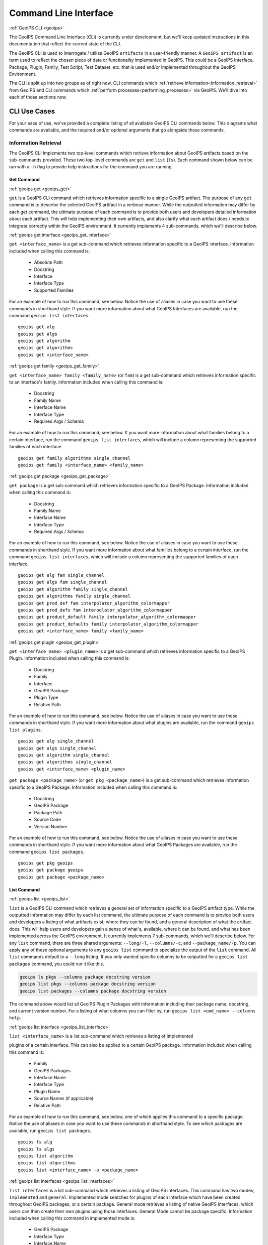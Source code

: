 .. dropdown:: Distribution Statement

 | # # # This source code is protected under the license referenced at
 | # # # https://github.com/NRLMMD-GEOIPS.

.. _command_line:

**********************
Command Line Interface
**********************

.. _geoips:

:ref:`GeoIPS CLI <geoips>`

The GeoIPS Command Line Interface (CLI) is currently under development, but we'll keep
updated instructions in this documentation that reflect the current state of the CLI.

The GeoIPS CLI is used to interrogate / utilize GeoIPS ``artifacts`` in a user-friendly
manner. A ``GeoIPS artifact`` is an term used to reflect the chosen piece of data or
functionality implemented in GeoIPS. This could be a GeoIPS Interface, Package, Plugin,
Family, Test Script, Test Dataset, etc. that is used and/or implemented throughout the
GeoIPS Environment.

The CLI is split up into two groups as of right now. CLI commands which
:ref:`retrieve information<information_retrieval>` from GeoIPS and CLI commands which
:ref:`perform processes<performing_processes>` via GeoIPS. We'll dive into each of those
sections now.

CLI Use Cases
*************

For your ease of use, we've provided a complete  listing of all available GeoIPS CLI
commands below. This diagrams what commands are available, and the required and/or
optional arguments that go alongside these commands.

.. dropdown:: GeoIPS CLI Commands

    .. admonition:: Usage: geoips

        .. autoprogram:: geoips.commandline.commandline_interface:GeoipsCLI().parser
            :prog: geoips

.. _information_retrieval:

Information Retrieval
=====================

The GeoIPS CLI Implements two top-level commands which retrieve information about GeoIPS
artifacts based on the sub-commands provided. These two top-level commands are ``get``
and ``list`` (``ls``). Each command shown below can be ran with a ``-h`` flag to provide
help instructions for the command you are running.

.. _geoips_get:

Get Command
-----------

:ref:`geoips get <geoips_get>`

``get`` is a GeoIPS CLI command which retrieves information specific to a single GeoIPS
artifact. The purpose of any ``get`` command is to describe the selected GeoIPS artifact
in a verbose manner. While the outputted information may differ by each get command, the
ultimate purpose of each command is to provide both users and developers detailed
information about each artifact. This will help implementing their own artifacts, and
also clarify what each artifact does / needs to integrate correctly within the GeoIPS
environment. It currently implements 4 sub-commands, which we'll describe below.

.. _geoips_get_interface:

:ref:`geoips get interface <geoips_get_interface>`

``get <interface_name>`` is a get sub-command which retrieves information specific to a
GeoIPS interface. Information included when calling this command is:

    * Absolute Path
    * Docstring
    * Interface
    * Interface Type
    * Supported Families

For an example of how to run this command, see below. Notice the use of aliases in case
you want to use these commands in shorthand style. If you want more information
about what GeoIPS Interfaces are available, run the command ``geoips list interfaces``.

::

    geoips get alg
    geoips get algs
    geoips get algorithm
    geoips get algorithms
    geoips get <interface_name>

.. _geoips_get_family:

:ref:`geoips get family <geoips_get_family>`

``get <interface_name> family <family_name>`` (or ``fam``) is a get sub-command which
retrieves information specific to an interface's family. Information included when
calling this command is:

    * Docstring
    * Family Name
    * Interface Name
    * Interface Type
    * Required Args / Schema

For an example of how to run this command, see below. If you want more information about
what families belong to a certain interface, run the command ``geoips list interfaces``,
which will include a column representing the supported families of each interface.

::

    geoips get family algorithms single_channel
    geoips get family <interface_name> <family_name>

.. _geoips_get_package:

:ref:`geoips get package <geoips_get_package>`

``get package`` is a get sub-command which retrieves information specific to a GeoIPS
Package. Information included when calling this command is:

    * Docstring
    * Family Name
    * Interface Name
    * Interface Type
    * Required Args / Schema

For an example of how to run this command, see below. Notice the use of aliases in case
you want to use these commands in shorthand style. If you want more information about
what families belong to a certain interface, run the command ``geoips list interfaces``,
which will include a column representing the supported families of each interface.

::

    geoips get alg fam single_channel
    geoips get algs fam single_channel
    geoips get algorithm family single_channel
    geoips get algorithms family single_channel
    geoips get prod_def fam interpolator_algorithm_colormapper
    geoips get prod_defs fam interpolator_algorithm_colormapper
    geoips get product_default family interpolator_algorithm_colormapper
    geoips get product_defaults family interpolator_algorithm_colormapper
    geoips get <interface_name> family <family_name>

.. _geoips_get_plugin:

:ref:`geoips get plugin <geoips_get_plugin>`

``get <interface_name> <plugin_name>`` is a get sub-command which retrieves information
specific to a GeoIPS Plugin. Information included when calling this command is:

    * Docstring
    * Family
    * Interface
    * GeoIPS Package
    * Plugin Type
    * Relative Path

For an example of how to run this command, see below. Notice the use of aliases in case
you want to use these commands in shorthand style. If you want more information about
what plugins are available, run the command ``geoips list plugins``.

::

    geoips get alg single_channel
    geoips get algs single_channel
    geoips get algorithm single_channel
    geoips get algorithms single_channel
    geoips get <interface_name> <plugin_name>

``get package <package_name>`` (or ``get pkg <package_name>``) is a get sub-command
which retrieves information specific to a GeoIPS Package. Information included when
calling this command is:

    * Docstring
    * GeoIPS Package
    * Package Path
    * Source Code
    * Version Number

For an example of how to run this command, see below. Notice the use of aliases in case
you want to use these commands in shorthand style. If you want more information about
what GeoIPS Packages are available, run the command ``geoips list packages``.

::

    geoips get pkg geoips
    geoips get package geoips
    geoips get package <package_name>

.. _geoips_list:

List Command
------------

:ref:`geoips list <geoips_list>`

``list`` is a GeoIPS CLI command which retrieves a general set of information specific
to a GeoIPS artifact type. While the outputted information may differ by each list
command, the ultimate purpose of each command is to provide both users and developers
a listing of what artifacts exist, where they can be found, and a general description
of what the artifact does. This will help users and developers gain a sense of what's,
available, where it can be found, and what has been implemented across the GeoIPS
environment. It currently implements 7 sub-commands, which we'll describe below. For any
``list`` command, there are three shared arguments: ``--long/-l``, ``--columns/-c``, and
``--package_name/-p``. You can apply any of these optional arguments to any
``geoips list`` command to specialize the output of the ``list`` command. All ``list``
commands default to a ``--long`` listing. If you only wanted specific columns to be
outputted for a ``geoips list packages`` command, you could run it like this.

.. code-block:: bash

    geoips ls pkgs --columns package docstring version
    geoips list pkgs --columns package docstring version
    geoips list packages --columns package docstring version

The command above would list all GeoIPS Plugin Packages with information including their
package name, docstring, and current version number. For a listing of what columns you
can filter by, run ``geoips list <cmd_name> --columns help``.

.. _geoips_list_interface:

:ref:`geoips list interface <geoips_list_interface>`

``list <interface_name>`` is a list sub-command which retrieves a listing of implemented

plugins of a certain interface. This can also be applied to a certain GeoIPS package.
Information included when calling this command is:

    * Family
    * GeoIPS Packages
    * Interface Name
    * Interface Type
    * Plugin Name
    * Source Names (if applicable)
    * Relative Path

For an example of how to run this command, see below, one of which applies this command
to a specific package. Notice the use of aliases in case you want to use these commands
in shorthand style. To see which packages are available, run ``geoips list packages``.

::

    geoips ls alg
    geoips ls algs
    geoips list algorithm
    geoips list algorithms
    geoips list <interface_name> -p <package_name>

.. _geoips_list_interfaces:

:ref:`geoips list interfaces <geoips_list_interfaces>`

``list interfaces`` is a list sub-command which retrieves a listing of GeoIPS
interfaces. This command has two modes; ``implemented`` and ``general``. Implemented
mode searches for plugins of each interface which have been created throughout GeoIPS
packages, or a certain package. General mode retrieves a listing of native GeoIPS
Interfaces, which users can then create their own plugins using those interfaces.
General Mode cannot be package specific.
Information included when calling this command in implemented mode is:

    * GeoIPS Package
    * Interface Type
    * Interface Name

Information included when calling this command in general mode is:

    * GeoIPS Package
    * Interface Type
    * Interface Name
    * Supported Families
    * Docstring
    * Absolute Path

For an example of how to run both modes of this command, see below.

Implemented Mode Options
::

    geoips list interfaces -i
    geoips list interfaces -i -p <package_name>
    geoips list interfaces -p <package_name>

General Mode
::

    geoips list interfaces

.. _geoips_list_packages:

:ref:`geoips list packages <geoips_list_packages>`

``list packages`` (or ``list pkgs``) is a list sub-command which retrieves a listing of
GeoIPS Packages, alongside the information shown below.

    * GeoIPS Package
    * Docstring
    * Package Path
    * Version Number

For an example of how to run this command, see below. Notice the use of aliases in case
you want to use these commands in shorthand style.
::

    geoips ls pkgs
    geoips list packages

.. _geoips_list_plugins:

:ref:`geoips list plugins <geoips_list_plugins>`

``list plugins`` (or ``list plgs``) is a get sub-command which retrieves a listing of
plugins found within all, or a certain GeoIPS package. Information included when calling
this command is:

    * GeoIPS Package
    * Interface Name
    * Interface Type
    * Family
    * Plugin Name
    * Relative Path

For an example of how to run this command, see below. Notice the use of aliases in case
you want to use these commands in shorthand style. One of the commands below lists
plugins from a certain GeoIPS package.
::

    geoips ls plgs
    geoips list plgs
    geoips ls plugins
    geoips list plugins -p <package_name>

.. _geoips_list_scripts:

:ref:`geoips list scripts <geoips_list_scripts>`

``list scripts`` is a list sub-command which retrieves a listing of test scripts from
all, or a certain GeoIPS Package. For this command to find your test script, you must
place the script under ``<package_name>/tests/scripts/``. These test scripts can then be
ran using ``geoips run <package_name> <script_name>``. This command can only be ran if
the specified plugin package[s] are installed in *editable* mode.
Information included when calling this command is:

    * GeoIPS Package
    * Filename

For an example of how to run this command, see below. Notice the use of aliases in case
you want to use these commands in shorthand style. One of the commands below lists
test scripts from a certain GeoIPS package.
::

    geoips ls scripts
    geoips list scripts
    geoips list scripts -p <package_name>

.. _geoips_list_test-datasets:

:ref:`geoips list test-datasets <geoips_list_test-datasets>`

``list test-datasets`` is a list sub-command which retrieves a listing of test datasets
used for testing GeoIPS processing workflows. Currently, we rely on the test-datasets
shown below to properly test GeoIPS.

List of test-datasets needed for testing GeoIPS:

    * test_data_amsr2
    * test_data_clavrx
    * test_data_fusion
    * test_data_gpm
    * test_data_noaa_aws
    * test_data_sar
    * test_data_scat
    * test_data_smap
    * test_data_viirs

Information included when calling this command is:

    * Data Host
    * Dataset Name

For an example of how to run this command, see below. Notice the use of aliases in case
you want to use these commands in shorthand style.
::

    geoips ls test-datasets
    geoips list test-datasets

.. _geoips_list_unit-tests:

:ref:`geoips list unit-tests <geoips_list_unit-tests>`

``list unit-tests`` is a list sub-command which retrieves a listing of unit tests from
all, or a certain GeoIPS Package. For this command to find your unit tets, you must
place the unit tests under ``<package_name>/tests/unit_tests/``. These test scripts can
then be ran using ``pytest -v /path/to/<package_name/tests/unit_tests/<unit_test_dir>``.
This command can only be ran if the specified plugin package[s] are installed in
*editable* mode.
Information included when calling this command is:

    * GeoIPS Package
    * Unit Test Directory
    * Unit Test Name

For an example of how to run this command, see below. Notice the use of aliases in case
you want to use these commands in shorthand style. One of the commands below lists
unit tests from a certain GeoIPS package.
::

    geoips ls unit-tests
    geoips list unit-tests -p <package_name>

.. _performing_processes:

Performing Processes
====================

The other use case of the GeoIPS CLI is for performing GeoIPS processes. We currently
implement 4 commands which perform some sort of process. This includes plugin
validation, executing test scripts, installing test datasets used by GeoIPS, and running
a processing workflow as ``run_procflow`` previously did. The latter is the most
significant change as we've rerouted all ``run_procflow`` & ``data_fusion_procflow``
commands to be sent through the GeoIPS CLI. While the GeoIPS CLI does not actually
change the implementation of how procflows were ran, this makes all procflow calls be
easily integrated as a CLI process.

Shown below are 4 types of GeoIPS Commands which will invoke processes related to
the command provided.

.. _geoips_config:

Config Command
--------------

:ref:`geoips config <geoips_config>`

Currently, GeoIPS relies on test datasets to perform testing on the processing workflows
which we've created. These test datasets are installed via a bash script before any
testing can be done. To make this process easier and more configurable, we've
implemented a ``geoips config`` (or ``geoips cfg``) command, which encapsulates
configuration settings that we can implement via the CLI.

We currently only implement the ``geoips config install <test_dataset_name>`` command
for installing test datasets, though we'll support other config commands as we continue
to develop the GeoIPS CLI.

.. _geoips_config_install:

:ref:`geoips config install <geoips_config_install>`

``config install`` installs test datasets hosted on CIRA's NextCloud instance for
testing implemented processing workflows. For a listing of test datasets available for
installation, run this command ``geoips list test-datasets``.

To install a specific test dataset, run the command below.

::

    geoips cfg install test_data_clavrx
    geoips config install test_data_clavrx
    geoips config install <test_dataset_name>

.. _geoips_run:

Run Command
-----------

.. _geoips_run_single_source:

.. _geoips_run_config_based:

.. _geoips_run_data_fusion:

:ref:`geoips run <geoips_run>`

:ref:`geoips run single source <geoips_run_single_source>`

:ref:`geoips run config_based <geoips_run_config_based>`

:ref:`geoips run data fusion <geoips_run_data_fusion>`

Currently, GeoIPS creates all outputs defined by products via a processing workflow
(procflow). These processing workflows are written as a bash script, which tells GeoIPS
what plugins will be used and how they will be processed. While this works for the time
being, we are largely refactoring the way in which outputs will be produced by using an
order-based procflow. We eventually want to specify the order in which a procflow
executes using a ``steps`` attribute in your ``product`` / ``product_defaults``.

``run`` does exactly what ``run_procflow`` and ``data_fusion_procflow`` currently do. To
preserve test scripts that were written prior to this PR, we've implemented a
``legacy run`` format which will process your test scripts the exact same manner in
which ``run_procflow`` or ``data_fusion_procflow`` did in the past. While these commands
won't point to the same entrypoint as they did before, they make use of the GeoIPS CLI
to call ``geoips run`` which will execute the same functionality as it did before.

``run`` follows the procflow defined by a bash script and produces the same output of
such bash script if it were ran ``./<script_name>``. While you technically can execute a
``run`` command directly in the commandline, we heavily suggest creating a bash script
for testing and reusability's sake. We've overwritten all ``geoips`` and ``data_fusion``
test scripts to make use of the new CLI procflow functionality. Shown below, are the
differences between executing a legacy procflow and the new CLI-based procflows. While
both work and execute the same process, we recommend transitioning your scripts to the
CLI-based method as we may remove support for legacy formats in the future.

Legacy Procflow (abi.static.Infrared.imagery_annotated.sh)

.. code-block:: bash

    run_procflow $GEOIPS_TESTDATA_DIR/test_data_noaa_aws/data/goes16/20200918/1950/* \
        --procflow single_source \
        --reader_name abi_netcdf \
        --product_name Infrared \
        --compare_path "$GEOIPS_PACKAGES_DIR/geoips/tests/outputs/abi.static.<product>.imagery_annotated" \
        --output_formatter imagery_annotated \
        --filename_formatter geoips_fname \
        --resampled_read \
        --logging_level info \
        --sector_list goes_east
    retval=$?

    exit $retval

New CLI-based Procflow (abi.static.Infrared.imagery_annotated.sh)

.. code-block:: bash

    geoips run single_source $GEOIPS_TESTDATA_DIR/test_data_noaa_aws/data/goes16/20200918/1950/* \
        --reader_name abi_netcdf \
        --product_name Infrared \
        --compare_path "$GEOIPS_PACKAGES_DIR/geoips/tests/outputs/abi.static.<product>.imagery_annotated" \
        --output_formatter imagery_annotated \
        --filename_formatter geoips_fname \
        --resampled_read \
        --logging_level info \
        --sector_list goes_east
    retval=$?

    exit $retval

As you can see, the only difference between the two formats is the first line and the
``--procflow`` line. With the new CLI-based format, all you need to do is replace
``run_procflow`` / ``data_fusion_procflow`` with ``geoips run <procflow_name>`` and
remove the ``--procflow`` line. That's it!

To execute the ``run`` command, just run a bash script via ``./path/to/script.sh``.

.. _geoips_test:

Test Command
------------

:ref:`geoips test <geoips_test>`

GeoIPS, and other GeoIPS packages currently implement tests to ensure that they
integrate together correctly, and that they each operate correctly at an atomic level.
While more tests are needed to ensure that every piece of GeoIPS is working fine, we
are able to get a general sense as to whether or not things are working or are broken,
and where / why that is happening.

These tests are a very useful feature, however are not that easy to run in the current
status of our codebase. To alleviate that issue, we've created a ``geoips test`` command
which can execute linting, and output / integration test scripts. Together, these
testing protocols ensure that our environment is working as expected.

Shown below, we'll demonstrate how to test each of these protocols so that the user can
easily ensure that what they're developing is working as expected. We recommend trying
to develop in a test-driven-development (TDD) manner, so that you can check that your
code is working as you develop it on the fly.

.. _geoips_test_linting:

:ref:`geoips test linting <geoips_test_linting>`

``linting`` runs the main three linters that are supported by the main GeoIPS package.
Those three linters are ``bandit``, ``black``, and ``flake8``. We may support more
linters in the future, but as this documentation was written, those are the three in
which we currently support.

To test that your code adheres to GeoIPS Linting protocols, run the command below.

::

    geoips test linting (defaults to 'geoips' package)
    geoips test linting -p <package_name>

.. _geoips_test_sector:

:ref:`geoips test sector <geoips_test_sector>`

``sector`` produces a .png image based on the provided sector plugin name. This sector
must be an entry within any Plugin Package's registered_plugins.(yaml/json) file. Once,
you've created a new sector plugin, make sure to run ``create_plugin_registries`` to get
this sector added to your registry. Once added, you can run this command to produce an
image of your sector to easily test whether or not it captures the region you expected
and if the resolution of that sector is correct.

To produce a sector image is quite simple. All you have to do is:

    * ``geoips test sector <sector_name>``

This an additional output directory can be specified if you want this image to be saved
in a different location.

    * ``geoips test sector <sector_name> --outdir <output_directory_path>``

For example, if you were to run ``geoips test sector canada``, the following image would
be created at ``$GEOIPS_OUTDIRS/canada.png``.

.. image:: ../images/command_line_examples/canada.png
   :width: 800

.. _geoips_test_script:

:ref:`geoips test script <geoips_test_script>`

``script`` executes an output-based test script which will return a numerical value
based on the output of the test. A 0 is a success, and any other number will denote what
failed and why that occurred. The ``script`` command can also execute ``integration``
tests (which are only supported in the 'geoips' package). These sorts of tests ensure
that all new functionality of the main GeoIPS code integrate correctly and accurately.

To run a test (bash) script, or run your integration tests, you must first place your
integration / normal test scripts in the following file locations.

    * Output Test scripts: ``<package_name>/tests/scripts/<script_name>``
    * Integration Tests: ``<package_name>/tests/integration_tests/<script_name>``

Once you've created your script in the appropriate location, follow the command below.

::

    geoips test script <script_name> (defaults to 'geoips' package)
    geoips test script -p <package_name> <script_name>
    geoips test script --integration <script_name> (no '-p' as this is only supported for 'geoips' package)

.. _geoips_tree:

Tree Command
------------

:ref:`geoips tree <geoips_tree>`

The GeoIPS CLI provides a variety of commands which aren't necessarily easily exposed
via ``geoips -h``. To improve this issue, we've added a ``geoips tree`` command which
exposes all GeoIPS CLI commands in a tree-like fashion. This way, we can expose all
commands that are available via the GeoIPS CLI, and expose the depth in which these
commands exist.

By displaying the commands in a depthwise structure, users can understand what commands
are available and how they are called.

If you just call ``geoips tree``, you'll get the full command tree in a non-colored,
verbose output.

The output of running ``geoips tree`` is shown below.

.. code-block:: bash

    geoips tree

    geoips
        geoips config
            geoips config install
        geoips get
            geoips get family
            geoips get interface
            geoips get package
            geoips get plugin
        geoips list
            geoips list interface
            geoips list interfaces
            geoips list packages
            geoips list plugins
            geoips list scripts
            geoips list test-datasets
            geoips list unit-tests
        geoips run
            geoips run single_source
            geoips run data_fusion
            geoips run config_based
        geoips test
            geoips test linting
            geoips test script
        geoips tree
        geoips validate

``geoips tree`` additionaly provides optional arguments to filter the output of this
command. Shown below are these optional arguments and descriptions of what each argument
does.

* ``--colored``

  * The output of ``geoips tree`` might be a little hard to interpret. If you want the
    output of ``geoips tree`` to be colored by depth, make sure to use the ``--colored``
    flag. (Defaults to False)

* ``--max-depth``

  * How many levels of the tree we'd like to expose. Defaults to two levels, which is
    shown above.

* ``--short-name``

  * The output of ``geoips tree`` provides the full command string at each level. If you
    just want the literal command name and every level, make sure to provide this flag.
    (Defaults to False)

.. _geoips_validate:

Validate Command
----------------

:ref:`geoips validate <geoips_validate>`

GeoIPS runs off of plugins. While you can search the documentation and/or schemas
defined for these plugins, this is not an easy way of telling whether or not the plugin
you've created adheres to the GeoIPS protocols defined for each plugin. Every GeoIPS
interface implements validation functionality for ensuring that the plugins that
inherit from such interface work correctly. We make use of this validation functionality
from the command line, so users can easily check whether or not the plugin they've
created is valid.

``validate`` (or ``val``) follows the interface defined validation-protocol for a
certain plugin. To get a listing of plugins available for validation, run the command
``geoips list plugins -p <package_name>``, where ``-p`` is an optional flag representing
the package we want to list plugins from.

To validate a plugin we will need the full path to the plugin you want validated. See
an example of this shown below.Notice the use of aliases in case
you want to use these commands in shorthand style.

::

    geoips val /full/path/to/geoips/geoips/plugins/yaml/products/abi.yaml
    geoips validate /full/path/to/geoips/geoips/plugins/yaml/products/abi.yaml
    geoips validate /full/path/to/<pkg_name>/<pkg_name>/plugins/<plugin_type>/<interface>/plugin.<ext>